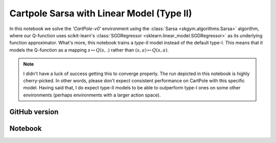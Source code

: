Cartpole Sarsa with Linear Model (Type II)
==========================================

In this notebook we solve the `'CartPole-v0'` environment using the
:class:`Sarsa <skgym.algorithms.Sarsa>` algorithm, where our Q-function uses
scikit-learn's :class:`SGDRegressor <sklearn.linear_model.SGDRegressor>` as its
underlying function approximator. What's more, this notebook trains a *type-II*
model instead of the default type-I. This means that it models the Q-function
as a mapping :math:`s\mapsto Q(s,.)` rather than
:math:`(s, a)\mapsto Q(s, a)`.


.. note::

    I didn't have a luck of success getting this to converge properly. The run
    depicted in this notebook is highly cherry-picked. In other words, please
    don't expect consistent performance on CartPole with this specific model.
    Having said that, I do expect type-II models to be able to outperform
    type-I ones on some other environments (perhaps environments with a larger
    action space).


GitHub version
--------------

.. raw:: html

    <p>
    For an up-to-date version of this notebook, see the GitHub version <a href="https://github.com/KristianHolsheimer/scikit-gym/blob/master/notebooks/cartpole-linear-model-typeII-sarsa.ipynb" target="_blank" style="font-weight:bold">here</a>.
    </p>


Notebook
--------


.. raw:: html

    <p>
    To view the below notebook in a new tab, click <a href="../_static/notebooks/cartpole-linear-model-typeII-sarsa.html" target="_blank" style="font-weight:bold">here</a>.
    </p>

    <iframe width="100%" height="600px" src="../_static/notebooks/cartpole-linear-model-typeII-sarsa.html"></iframe>
